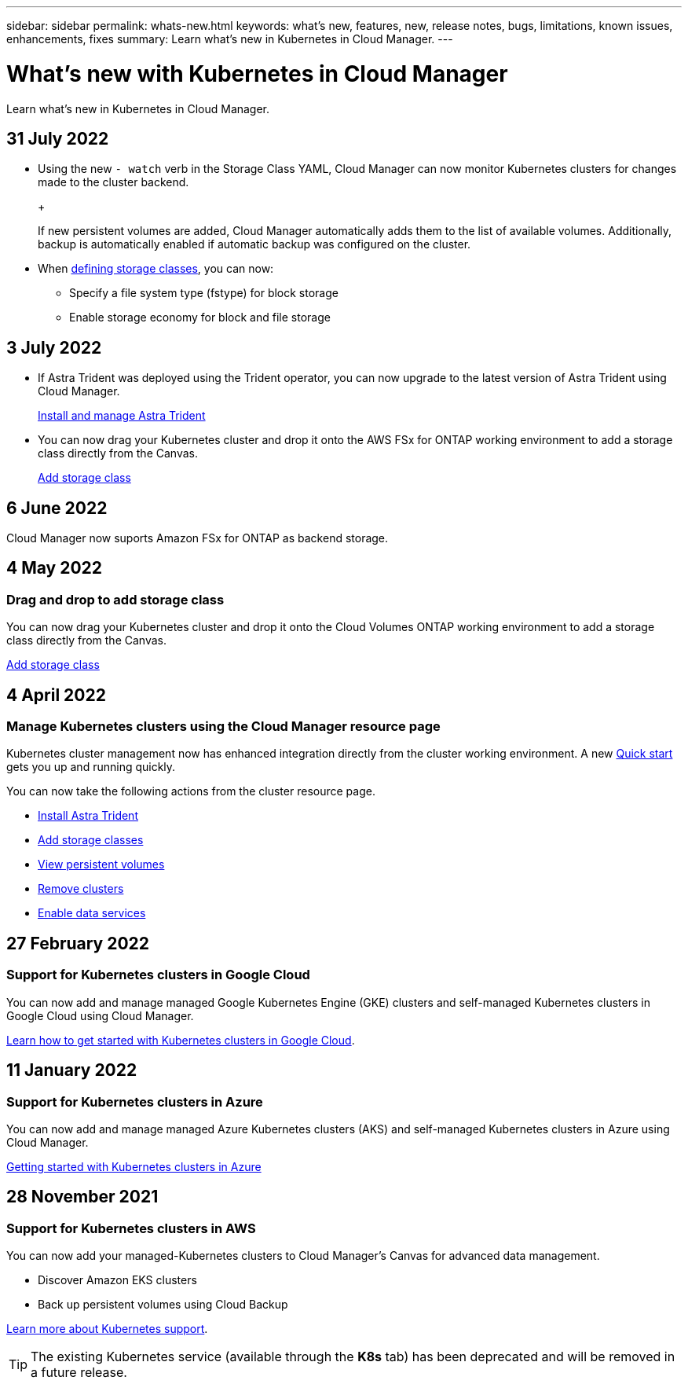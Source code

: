 ---
sidebar: sidebar
permalink: whats-new.html
keywords: what's new, features, new, release notes, bugs, limitations, known issues, enhancements, fixes
summary: Learn what's new in Kubernetes in Cloud Manager.
---

= What's new with Kubernetes in Cloud Manager
:hardbreaks:
:nofooter:
:icons: font
:linkattrs:
:imagesdir: ./media/

[.lead]
Learn what's new in Kubernetes in Cloud Manager.

//tag::whats-new[]
== 31 July 2022

* Using the new `- watch` verb in the Storage Class YAML, Cloud Manager can now monitor Kubernetes clusters for changes made to the cluster backend. 
+
ifdef::aws[]
link:https://docs.netapp.com/us-en/cloud-manager-kubernetes/requirements/kubernetes-reqs-aws.html[Requirements for Kubernetes clusters in AWS]
endif::aws[]
+
ifdef::azure[]
link:https://docs.netapp.com/us-en/cloud-manager-kubernetes/requirements/kubernetes-reqs-aks.html[Requirements for Kubernetes clusters in Azure]
endif::azure[]
+
ifdef::gcp[]
link:https://docs.netapp.com/us-en/cloud-manager-kubernetes/requirements/kubernetes-reqs-gke.html[Requirements for Kubernetes clusters in Google Cloud]
endif::gcp[]

+
If new persistent volumes are added, Cloud Manager automatically adds them to the list of available volumes. Additionally, backup is automatically enabled if automatic backup was configured on the cluster.

* When link:https://docs.netapp.com/us-en/cloud-manager-kubernetes/task/task-k8s-manage-storage-classes.html#add-storage-classes[defining storage classes], you can now: 

** Specify a file system type (fstype) for block storage

** Enable storage economy for block and file storage


== 3 July 2022
* If Astra Trident was deployed using the Trident operator, you can now upgrade to the latest version of Astra Trident using Cloud Manager. 
+
link:https://docs.netapp.com/us-en/cloud-manager-kubernetes/task/task-k8s-manage-trident.html[Install and manage Astra Trident] 

* You can now drag your Kubernetes cluster and drop it onto the AWS FSx for ONTAP working environment to add a storage class directly from the Canvas.
+
link:https://docs.netapp.com/us-en/cloud-manager-kubernetes/task/task-k8s-manage-storage-classes.html#add-storage-classes[Add storage class]

== 6 June 2022

Cloud Manager now suports Amazon FSx for ONTAP as backend storage.  

//end::whats-new[]
== 4 May 2022

=== Drag and drop to add storage class
You can now drag your Kubernetes cluster and drop it onto the Cloud Volumes ONTAP working environment to add a storage class directly from the Canvas.

link:https://docs.netapp.com/us-en/cloud-manager-kubernetes/task/task-k8s-manage-storage-classes.html#add-storage-classes[Add storage class]

== 4 April 2022

=== Manage Kubernetes clusters using the Cloud Manager resource page

Kubernetes cluster management now has enhanced integration directly from the cluster working environment. A new link:https://docs.netapp.com/us-en/cloud-manager-kubernetes/task/task-k8s-quick-start.html[Quick start] gets you up and running quickly.

You can now take the following actions from the cluster resource page.

* link:https://docs.netapp.com/us-en/cloud-manager-kubernetes/task/task-k8s-manage-trident.html[Install Astra Trident]
* link:https://docs.netapp.com/us-en/cloud-manager-kubernetes/task/task-k8s-manage-storage-classes.html[Add storage classes]
* link:https://docs.netapp.com/us-en/cloud-manager-kubernetes/task/task-k8s-manage-persistent-volumes.html[View persistent volumes]
* link:https://docs.netapp.com/us-en/cloud-manager-kubernetes/task/task-k8s-manage-remove-cluster.html[Remove clusters]
* link:https://docs.netapp.com/us-en/cloud-manager-kubernetes/task/task-kubernetes-enable-services.html[Enable data services]

== 27 February 2022

=== Support for Kubernetes clusters in Google Cloud

You can now add and manage managed Google Kubernetes Engine (GKE) clusters and self-managed Kubernetes clusters in Google Cloud using Cloud Manager.

link:https://docs.netapp.com/us-en/cloud-manager-kubernetes/requirements/kubernetes-reqs-gke.html[Learn how to get started with Kubernetes clusters in Google Cloud].

== 11 January 2022

=== Support for Kubernetes clusters in Azure

You can now add and manage managed Azure Kubernetes clusters (AKS) and self-managed Kubernetes clusters in Azure using Cloud Manager.

link:https://docs.netapp.com/us-en/cloud-manager-kubernetes/requirements/kubernetes-reqs-aks.html[Getting started with Kubernetes clusters in Azure]

== 28 November 2021

=== Support for Kubernetes clusters in AWS

You can now add your managed-Kubernetes clusters to Cloud Manager's Canvas for advanced data management.

* Discover Amazon EKS clusters
* Back up persistent volumes using Cloud Backup

link:https://docs.netapp.com/us-en/cloud-manager-kubernetes/concept-kubernetes.html[Learn more about Kubernetes support].

TIP: The existing Kubernetes service (available through the *K8s* tab) has been deprecated and will be removed in a future release.
